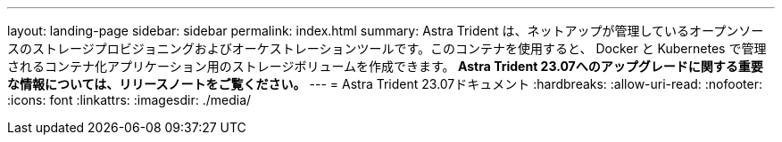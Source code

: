 ---
layout: landing-page 
sidebar: sidebar 
permalink: index.html 
summary: Astra Trident は、ネットアップが管理しているオープンソースのストレージプロビジョニングおよびオーケストレーションツールです。このコンテナを使用すると、 Docker と Kubernetes で管理されるコンテナ化アプリケーション用のストレージボリュームを作成できます。** Astra Trident 23.07へのアップグレードに関する重要な情報については、リリースノートをご覧ください。** 
---
= Astra Trident 23.07ドキュメント
:hardbreaks:
:allow-uri-read: 
:nofooter: 
:icons: font
:linkattrs: 
:imagesdir: ./media/



